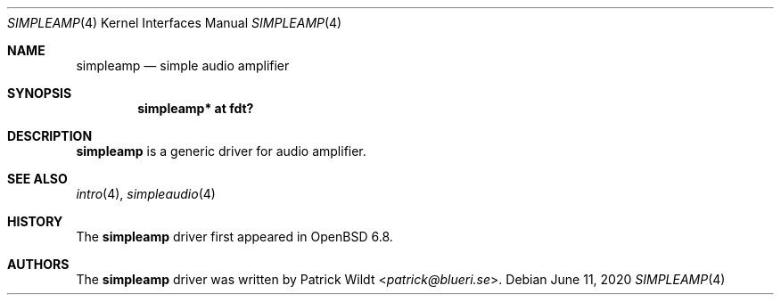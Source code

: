 .\"	$OpenBSD: simpleamp.4,v 1.1 2020/06/11 00:20:46 patrick Exp $
.\"
.\" Copyright (c) 2020 Patrick Wildt <patrick@openbsd.org>
.\"
.\" Permission to use, copy, modify, and distribute this software for any
.\" purpose with or without fee is hereby granted, provided that the above
.\" copyright notice and this permission notice appear in all copies.
.\"
.\" THE SOFTWARE IS PROVIDED "AS IS" AND THE AUTHOR DISCLAIMS ALL WARRANTIES
.\" WITH REGARD TO THIS SOFTWARE INCLUDING ALL IMPLIED WARRANTIES OF
.\" MERCHANTABILITY AND FITNESS. IN NO EVENT SHALL THE AUTHOR BE LIABLE FOR
.\" ANY SPECIAL, DIRECT, INDIRECT, OR CONSEQUENTIAL DAMAGES OR ANY DAMAGES
.\" WHATSOEVER RESULTING FROM LOSS OF USE, DATA OR PROFITS, WHETHER IN AN
.\" ACTION OF CONTRACT, NEGLIGENCE OR OTHER TORTIOUS ACTION, ARISING OUT OF
.\" OR IN CONNECTION WITH THE USE OR PERFORMANCE OF THIS SOFTWARE.
.\"
.Dd $Mdocdate: June 11 2020 $
.Dt SIMPLEAMP 4
.Os
.Sh NAME
.Nm simpleamp
.Nd simple audio amplifier
.Sh SYNOPSIS
.Cd "simpleamp* at fdt?"
.Sh DESCRIPTION
.Nm
is a generic driver for audio amplifier.
.Sh SEE ALSO
.Xr intro 4 ,
.Xr simpleaudio 4
.Sh HISTORY
The
.Nm
driver first appeared in
.Ox 6.8 .
.Sh AUTHORS
The
.Nm
driver was written by
.An Patrick Wildt Aq Mt patrick@blueri.se .
